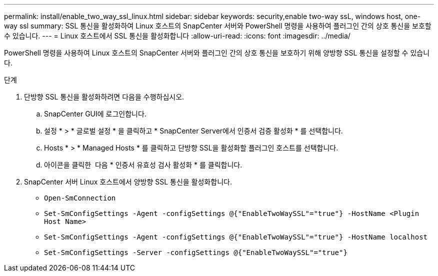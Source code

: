 ---
permalink: install/enable_two_way_ssl_linux.html 
sidebar: sidebar 
keywords: security,enable two-way ssL, windows host, one-way ssl 
summary: SSL 통신을 활성화하여 Linux 호스트의 SnapCenter 서버와 PowerShell 명령을 사용하여 플러그인 간의 상호 통신을 보호할 수 있습니다. 
---
= Linux 호스트에서 SSL 통신을 활성화합니다
:allow-uri-read: 
:icons: font
:imagesdir: ../media/


[role="lead"]
PowerShell 명령을 사용하여 Linux 호스트의 SnapCenter 서버와 플러그인 간의 상호 통신을 보호하기 위해 양방향 SSL 통신을 설정할 수 있습니다.

.단계
. 단방향 SSL 통신을 활성화하려면 다음을 수행하십시오.
+
.. SnapCenter GUI에 로그인합니다.
.. 설정 * > * 글로벌 설정 * 을 클릭하고 * SnapCenter Server에서 인증서 검증 활성화 * 를 선택합니다.
.. Hosts * > * Managed Hosts * 를 클릭하고 단방향 SSL을 활성화할 플러그인 호스트를 선택합니다.
.. 아이콘을 클릭한 image:../media/more_icon.gif[""] 다음 * 인증서 유효성 검사 활성화 * 를 클릭합니다.


. SnapCenter 서버 Linux 호스트에서 양방향 SSL 통신을 활성화합니다.
+
** `Open-SmConnection`
** `Set-SmConfigSettings -Agent -configSettings @{"EnableTwoWaySSL"="true"} -HostName <Plugin Host Name>`
** `Set-SmConfigSettings -Agent -configSettings @{"EnableTwoWaySSL"="true"} -HostName localhost`
** `Set-SmConfigSettings -Server -configSettings @{"EnableTwoWaySSL"="true"}`



